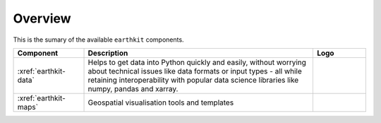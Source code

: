 .. _components:

Overview
=====================

This is the sumary of the available ``earthkit`` components.

.. list-table::
    :widths: 20 65 15
    :header-rows: 1

    * - Component
      - Description
      - Logo
    * - :xref:`earthkit-data`
      - Helps to get data into Python quickly and easily, without worrying about technical issues like data formats or input types - all while retaining interoperability with popular data science libraries like numpy, pandas and xarray.
      - .. image:: https://raw.githubusercontent.com/ecmwf/earthkit-data/main/docs/_static/earthkit-data.png
          :width: 120px
    * - :xref:`earthkit-maps`
      - Geospatial visualisation tools and templates
      - .. image:: https://raw.githubusercontent.com/ecmwf/earthkit-maps/develop/docs/_static/earthkit-maps.png
          :width: 120px
